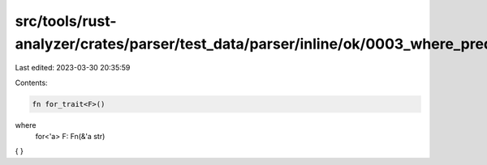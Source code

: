 src/tools/rust-analyzer/crates/parser/test_data/parser/inline/ok/0003_where_pred_for.rs
=======================================================================================

Last edited: 2023-03-30 20:35:59

Contents:

.. code-block:: rs

    fn for_trait<F>()
where
   for<'a> F: Fn(&'a str)
{ }


